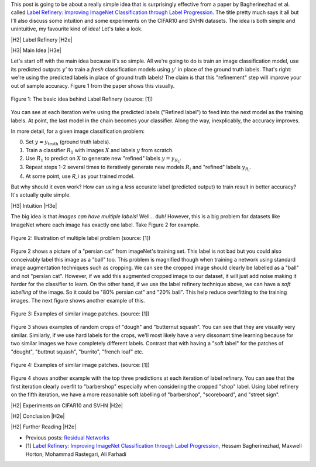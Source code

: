 .. title: Label Refinery
.. slug: label-refinery
.. date: 2018-08-27 08:26:02 UTC-04:00
.. tags: label refinery, residual networks, CIFAR10, svhn, mathjax
.. category: 
.. link: 
.. description: A short post on the "Label Refinery" paper.
.. type: text

.. |br| raw:: html

   <br />

.. |H2| raw:: html

   <br/><h3>

.. |H2e| raw:: html

   </h3>

.. |H3| raw:: html

   <h4>

.. |H3e| raw:: html

   </h4>

.. |center| raw:: html

   <center>

.. |centere| raw:: html

   </center>

.. |hr| raw:: html

   <hr>

This post is going to be about a really simple idea that is surprisingly effective
from a paper by Bagherinezhad et al. called `Label Refinery: Improving ImageNet
Classification through Label Progression <https://arxiv.org/abs/1805.02641>`__.
The title pretty much says it all but I'll also discuss some intuition and some
experiments on the CIFAR10 and SVHN datasets.  The idea is both simple and
unintuitive, my favourite kind of idea!  Let's take a look.

.. TEASER_END

|H2| Label Refinery |H2e|

|H3| Main Idea |H3e|

Let's start off with the main idea because it's so simple.  All we're 
going to do is train an image classification model, use its predicted outputs
:math:`y'` to train a *fresh* classification models using :math:`y'` in place
of the ground truth labels.  That's right: we're using the predicted labels
in place of ground truth labels!  The claim is that this "refinement" step
will improve your out of sample accuracy.  Figure 1 from the paper shows this
visually.

.. figure:: /images/label_refinery1.png
  :height: 200px
  :alt: Label Refinery Illustration
  :align: center

  Figure 1: The basic idea behind Label Refinery (source: [1])

You can see at each iteration we're using the predicted labels ("Refined
label") to feed into the next model as the training labels.  At point, the last
model in the chain becomes your classifier.  Along the way, inexplicably, the
accuracy improves.

In more detail, for a given image classification problem:

0. Set :math:`y = y_{\text{truth}}` (ground truth labels).
1. Train a classifier :math:`R_1` with images :math:`X` and labels :math:`y`
   from scratch.
2. Use :math:`R_1` to predict on :math:`X` to generate new "refined" labels
   :math:`y=y_{R_1}`.
3. Repeat steps 1-2 several times to iteratively generate new models
   :math:`R_i` and "refined" labels :math:`y_{R_i}`.
4. At some point, use `R_i` as your trained model.

But why should it even work?  How can using a *less* accurate label (predicted
output) to train result in better accuracy?  It's actually quite simple.

|H3| Intuition |H3e|

The big idea is that *images can have multiple labels*! Well... duh!  However,
this is a big problem for datasets like ImageNet where each image has exactly
one label.  Take Figure 2 for example.

.. figure:: /images/label_refinery2.png
  :height: 200px
  :alt: Label Refinery Illustration
  :align: center

  Figure 2: Illustration of multiple label problem (source: [1])

Figure 2 shows a picture of a "persian cat" from imageNet's training set.  This
label is not bad but you could also conceivably label this image as a "ball" too.
This problem is magnified though when training a network using standard image augmentation
techniques such as cropping.  We can see the cropped image should clearly be
labelled as a "ball" and not "persian cat".  However, if we add this augmented cropped
image to our dataset, it will just add noise making it harder for the
classifier to learn.  On the other hand, if we use the label refinery technique above,
we can have a *soft labelling* of the image.  So it could be "80% persian cat" and
"20% ball".  This help reduce overfitting to the training images.  
The next figure shows another example of this.

.. figure:: /images/label_refinery3.png
  :height: 200px
  :alt: Label Refinery Illustration
  :align: center

  Figure 3: Examples of similar image patches. (source: [1])

Figure 3 shows examples of random crops of "dough" and "butternut squash".  You can
see that they are visually very similar.  Similarly, if we use hard labels for the
crops, we'll most likely have a very dissonant time learning because for two
similar images we have completely different labels.  Contrast that with having a 
"soft label" for the patches of "dought", "buttnut squash", "burrito", "french
loaf" etc.

.. figure:: /images/label_refinery4.png
  :height: 400px
  :alt: Label Refinery Illustration
  :align: center

  Figure 4: Examples of similar image patches. (source: [1])

Figure 4 shows another example with the top three predictions at each iteration
of label refinery.  You can see that the first iteration clearly overfit to
"barbershop" especially when considering the cropped "shop" label.  Using
label refinery on the fifth iteration, we have a more reasonable soft labelling
of "barbershop", "scoreboard", and "street sign".


|H2| Experiments on CIFAR10 and SVHN |H2e|

|H2| Conclusion |H2e|

|H2| Further Reading |H2e|

* Previous posts: `Residual Networks <link://slug/residual-networks>`__
* [1] `Label Refinery: Improving ImageNet Classification through Label Progression <https://arxiv.org/abs/1805.02641>`__, Hessam Bagherinezhad, Maxwell Horton, Mohammad Rastegari, Ali Farhadi
